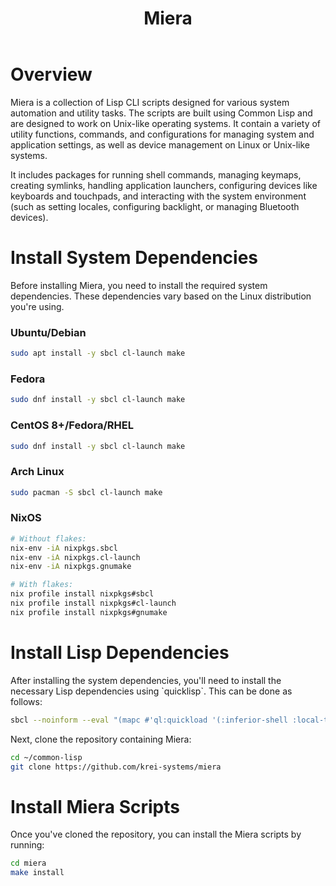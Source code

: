 #+TITLE: Miera

* Overview

Miera is a collection of Lisp CLI scripts designed for various system automation and utility tasks. The scripts are built using Common Lisp and are designed to work on Unix-like operating systems. It contain a variety of utility functions, commands, and configurations for managing system and application settings, as well as device management on Linux or Unix-like systems.

It includes packages for running shell commands, managing keymaps, creating symlinks, handling application launchers, configuring devices like keyboards and touchpads, and interacting with the system environment (such as setting locales, configuring backlight, or managing Bluetooth devices).

* Install System Dependencies

Before installing Miera, you need to install the required system dependencies. These dependencies vary based on the Linux distribution you're using.

*** Ubuntu/Debian
   #+BEGIN_SRC sh
     sudo apt install -y sbcl cl-launch make
   #+END_SRC

*** Fedora
   #+BEGIN_SRC sh
     sudo dnf install -y sbcl cl-launch make
   #+END_SRC

*** CentOS 8+/Fedora/RHEL
   #+BEGIN_SRC sh
     sudo dnf install -y sbcl cl-launch make
   #+END_SRC

*** Arch Linux
   #+BEGIN_SRC sh
     sudo pacman -S sbcl cl-launch make
   #+END_SRC

*** NixOS
   #+BEGIN_SRC sh
     # Without flakes:
     nix-env -iA nixpkgs.sbcl
     nix-env -iA nixpkgs.cl-launch
     nix-env -iA nixpkgs.gnumake

     # With flakes:
     nix profile install nixpkgs#sbcl
     nix profile install nixpkgs#cl-launch
     nix profile install nixpkgs#gnumake
   #+END_SRC

* Install Lisp Dependencies

After installing the system dependencies, you'll need to install the necessary Lisp dependencies using `quicklisp`. This can be done as follows:

   #+BEGIN_SRC sh
     sbcl --noinform --eval "(mapc #'ql:quickload '(:inferior-shell :local-time :ironclad :clon :cl-launch :fare-utils :cl-scripting))" --quit
   #+END_SRC

Next, clone the repository containing Miera:

   #+BEGIN_SRC sh
     cd ~/common-lisp
     git clone https://github.com/krei-systems/miera
   #+END_SRC

* Install Miera Scripts

Once you've cloned the repository, you can install the Miera scripts by running:
   #+BEGIN_SRC sh
     cd miera
     make install
   #+END_SRC
